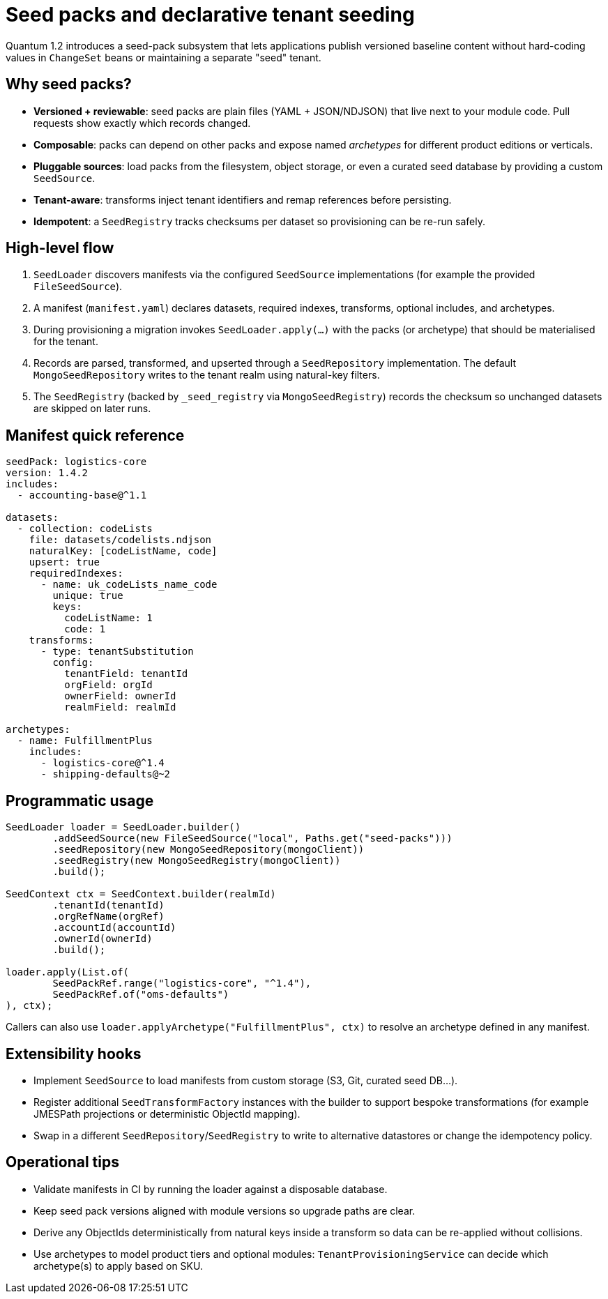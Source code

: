 = Seed packs and declarative tenant seeding

Quantum 1.2 introduces a seed-pack subsystem that lets applications publish versioned baseline
content without hard-coding values in `ChangeSet` beans or maintaining a separate "seed" tenant.

== Why seed packs?

* **Versioned + reviewable**: seed packs are plain files (YAML + JSON/NDJSON) that live next to your
  module code. Pull requests show exactly which records changed.
* **Composable**: packs can depend on other packs and expose named _archetypes_ for different product
  editions or verticals.
* **Pluggable sources**: load packs from the filesystem, object storage, or even a curated seed
  database by providing a custom `SeedSource`.
* **Tenant-aware**: transforms inject tenant identifiers and remap references before persisting.
* **Idempotent**: a `SeedRegistry` tracks checksums per dataset so provisioning can be re-run safely.

== High-level flow

. `SeedLoader` discovers manifests via the configured `SeedSource` implementations (for example the
  provided `FileSeedSource`).
. A manifest (`manifest.yaml`) declares datasets, required indexes, transforms, optional includes, and
  archetypes.
. During provisioning a migration invokes `SeedLoader.apply(...)` with the packs (or archetype) that
  should be materialised for the tenant.
. Records are parsed, transformed, and upserted through a `SeedRepository` implementation. The
  default `MongoSeedRepository` writes to the tenant realm using natural-key filters.
. The `SeedRegistry` (backed by `_seed_registry` via `MongoSeedRegistry`) records the checksum so
  unchanged datasets are skipped on later runs.

== Manifest quick reference

[source,yaml]
----
seedPack: logistics-core
version: 1.4.2
includes:
  - accounting-base@^1.1

datasets:
  - collection: codeLists
    file: datasets/codelists.ndjson
    naturalKey: [codeListName, code]
    upsert: true
    requiredIndexes:
      - name: uk_codeLists_name_code
        unique: true
        keys:
          codeListName: 1
          code: 1
    transforms:
      - type: tenantSubstitution
        config:
          tenantField: tenantId
          orgField: orgId
          ownerField: ownerId
          realmField: realmId

archetypes:
  - name: FulfillmentPlus
    includes:
      - logistics-core@^1.4
      - shipping-defaults@~2
----

== Programmatic usage

[source,java]
----
SeedLoader loader = SeedLoader.builder()
        .addSeedSource(new FileSeedSource("local", Paths.get("seed-packs")))
        .seedRepository(new MongoSeedRepository(mongoClient))
        .seedRegistry(new MongoSeedRegistry(mongoClient))
        .build();

SeedContext ctx = SeedContext.builder(realmId)
        .tenantId(tenantId)
        .orgRefName(orgRef)
        .accountId(accountId)
        .ownerId(ownerId)
        .build();

loader.apply(List.of(
        SeedPackRef.range("logistics-core", "^1.4"),
        SeedPackRef.of("oms-defaults")
), ctx);
----

Callers can also use `loader.applyArchetype("FulfillmentPlus", ctx)` to resolve an archetype defined
in any manifest.

== Extensibility hooks

* Implement `SeedSource` to load manifests from custom storage (S3, Git, curated seed DB…).
* Register additional `SeedTransformFactory` instances with the builder to support bespoke
  transformations (for example JMESPath projections or deterministic ObjectId mapping).
* Swap in a different `SeedRepository`/`SeedRegistry` to write to alternative datastores or change the
  idempotency policy.

== Operational tips

* Validate manifests in CI by running the loader against a disposable database.
* Keep seed pack versions aligned with module versions so upgrade paths are clear.
* Derive any ObjectIds deterministically from natural keys inside a transform so data can be
  re-applied without collisions.
* Use archetypes to model product tiers and optional modules: `TenantProvisioningService` can decide
  which archetype(s) to apply based on SKU.
